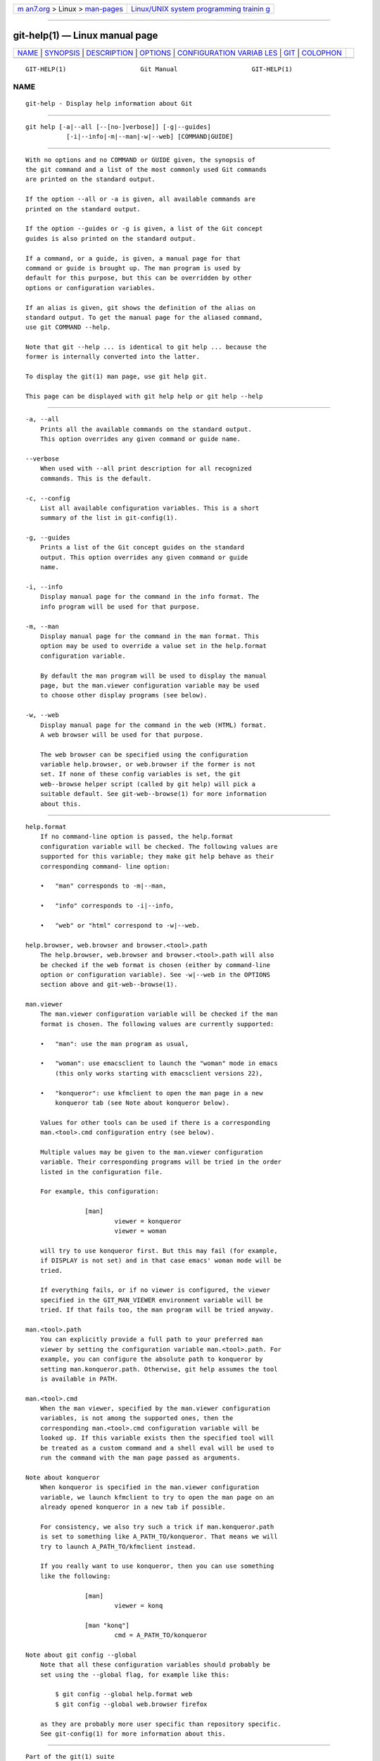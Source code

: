 .. container:: page-top

.. container:: nav-bar

   +----------------------------------+----------------------------------+
   | `m                               | `Linux/UNIX system programming   |
   | an7.org <../../../index.html>`__ | trainin                          |
   | > Linux >                        | g <http://man7.org/training/>`__ |
   | `man-pages <../index.html>`__    |                                  |
   +----------------------------------+----------------------------------+

--------------

git-help(1) — Linux manual page
===============================

+-----------------------------------+-----------------------------------+
| `NAME <#NAME>`__ \|               |                                   |
| `SYNOPSIS <#SYNOPSIS>`__ \|       |                                   |
| `DESCRIPTION <#DESCRIPTION>`__ \| |                                   |
| `OPTIONS <#OPTIONS>`__ \|         |                                   |
| `CONFIGURATION VARIAB             |                                   |
| LES <#CONFIGURATION_VARIABLES>`__ |                                   |
| \| `GIT <#GIT>`__ \|              |                                   |
| `COLOPHON <#COLOPHON>`__          |                                   |
+-----------------------------------+-----------------------------------+
| .. container:: man-search-box     |                                   |
+-----------------------------------+-----------------------------------+

::

   GIT-HELP(1)                    Git Manual                    GIT-HELP(1)

NAME
-------------------------------------------------

::

          git-help - Display help information about Git


---------------------------------------------------------

::

          git help [-a|--all [--[no-]verbose]] [-g|--guides]
                     [-i|--info|-m|--man|-w|--web] [COMMAND|GUIDE]


---------------------------------------------------------------

::

          With no options and no COMMAND or GUIDE given, the synopsis of
          the git command and a list of the most commonly used Git commands
          are printed on the standard output.

          If the option --all or -a is given, all available commands are
          printed on the standard output.

          If the option --guides or -g is given, a list of the Git concept
          guides is also printed on the standard output.

          If a command, or a guide, is given, a manual page for that
          command or guide is brought up. The man program is used by
          default for this purpose, but this can be overridden by other
          options or configuration variables.

          If an alias is given, git shows the definition of the alias on
          standard output. To get the manual page for the aliased command,
          use git COMMAND --help.

          Note that git --help ... is identical to git help ... because the
          former is internally converted into the latter.

          To display the git(1) man page, use git help git.

          This page can be displayed with git help help or git help --help


-------------------------------------------------------

::

          -a, --all
              Prints all the available commands on the standard output.
              This option overrides any given command or guide name.

          --verbose
              When used with --all print description for all recognized
              commands. This is the default.

          -c, --config
              List all available configuration variables. This is a short
              summary of the list in git-config(1).

          -g, --guides
              Prints a list of the Git concept guides on the standard
              output. This option overrides any given command or guide
              name.

          -i, --info
              Display manual page for the command in the info format. The
              info program will be used for that purpose.

          -m, --man
              Display manual page for the command in the man format. This
              option may be used to override a value set in the help.format
              configuration variable.

              By default the man program will be used to display the manual
              page, but the man.viewer configuration variable may be used
              to choose other display programs (see below).

          -w, --web
              Display manual page for the command in the web (HTML) format.
              A web browser will be used for that purpose.

              The web browser can be specified using the configuration
              variable help.browser, or web.browser if the former is not
              set. If none of these config variables is set, the git
              web--browse helper script (called by git help) will pick a
              suitable default. See git-web--browse(1) for more information
              about this.


---------------------------------------------------------------------------------------

::

      help.format
          If no command-line option is passed, the help.format
          configuration variable will be checked. The following values are
          supported for this variable; they make git help behave as their
          corresponding command- line option:

          •   "man" corresponds to -m|--man,

          •   "info" corresponds to -i|--info,

          •   "web" or "html" correspond to -w|--web.

      help.browser, web.browser and browser.<tool>.path
          The help.browser, web.browser and browser.<tool>.path will also
          be checked if the web format is chosen (either by command-line
          option or configuration variable). See -w|--web in the OPTIONS
          section above and git-web--browse(1).

      man.viewer
          The man.viewer configuration variable will be checked if the man
          format is chosen. The following values are currently supported:

          •   "man": use the man program as usual,

          •   "woman": use emacsclient to launch the "woman" mode in emacs
              (this only works starting with emacsclient versions 22),

          •   "konqueror": use kfmclient to open the man page in a new
              konqueror tab (see Note about konqueror below).

          Values for other tools can be used if there is a corresponding
          man.<tool>.cmd configuration entry (see below).

          Multiple values may be given to the man.viewer configuration
          variable. Their corresponding programs will be tried in the order
          listed in the configuration file.

          For example, this configuration:

                      [man]
                              viewer = konqueror
                              viewer = woman

          will try to use konqueror first. But this may fail (for example,
          if DISPLAY is not set) and in that case emacs' woman mode will be
          tried.

          If everything fails, or if no viewer is configured, the viewer
          specified in the GIT_MAN_VIEWER environment variable will be
          tried. If that fails too, the man program will be tried anyway.

      man.<tool>.path
          You can explicitly provide a full path to your preferred man
          viewer by setting the configuration variable man.<tool>.path. For
          example, you can configure the absolute path to konqueror by
          setting man.konqueror.path. Otherwise, git help assumes the tool
          is available in PATH.

      man.<tool>.cmd
          When the man viewer, specified by the man.viewer configuration
          variables, is not among the supported ones, then the
          corresponding man.<tool>.cmd configuration variable will be
          looked up. If this variable exists then the specified tool will
          be treated as a custom command and a shell eval will be used to
          run the command with the man page passed as arguments.

      Note about konqueror
          When konqueror is specified in the man.viewer configuration
          variable, we launch kfmclient to try to open the man page on an
          already opened konqueror in a new tab if possible.

          For consistency, we also try such a trick if man.konqueror.path
          is set to something like A_PATH_TO/konqueror. That means we will
          try to launch A_PATH_TO/kfmclient instead.

          If you really want to use konqueror, then you can use something
          like the following:

                      [man]
                              viewer = konq

                      [man "konq"]
                              cmd = A_PATH_TO/konqueror

      Note about git config --global
          Note that all these configuration variables should probably be
          set using the --global flag, for example like this:

              $ git config --global help.format web
              $ git config --global web.browser firefox

          as they are probably more user specific than repository specific.
          See git-config(1) for more information about this.


-----------------------------------------------

::

          Part of the git(1) suite

COLOPHON
---------------------------------------------------------

::

          This page is part of the git (Git distributed version control
          system) project.  Information about the project can be found at
          ⟨http://git-scm.com/⟩.  If you have a bug report for this manual
          page, see ⟨http://git-scm.com/community⟩.  This page was obtained
          from the project's upstream Git repository
          ⟨https://github.com/git/git.git⟩ on 2021-08-27.  (At that time,
          the date of the most recent commit that was found in the
          repository was 2021-08-24.)  If you discover any rendering
          problems in this HTML version of the page, or you believe there
          is a better or more up-to-date source for the page, or you have
          corrections or improvements to the information in this COLOPHON
          (which is not part of the original manual page), send a mail to
          man-pages@man7.org

   Git 2.33.0.69.gc420321         08/27/2021                    GIT-HELP(1)

--------------

Pages that refer to this page: `git(1) <../man1/git.1.html>`__, 
`git-config(1) <../man1/git-config.1.html>`__, 
`gitcore-tutorial(7) <../man7/gitcore-tutorial.7.html>`__, 
`gittutorial-2(7) <../man7/gittutorial-2.7.html>`__, 
`gittutorial(7) <../man7/gittutorial.7.html>`__

--------------

--------------

.. container:: footer

   +-----------------------+-----------------------+-----------------------+
   | HTML rendering        |                       | |Cover of TLPI|       |
   | created 2021-08-27 by |                       |                       |
   | `Michael              |                       |                       |
   | Ker                   |                       |                       |
   | risk <https://man7.or |                       |                       |
   | g/mtk/index.html>`__, |                       |                       |
   | author of `The Linux  |                       |                       |
   | Programming           |                       |                       |
   | Interface <https:     |                       |                       |
   | //man7.org/tlpi/>`__, |                       |                       |
   | maintainer of the     |                       |                       |
   | `Linux man-pages      |                       |                       |
   | project <             |                       |                       |
   | https://www.kernel.or |                       |                       |
   | g/doc/man-pages/>`__. |                       |                       |
   |                       |                       |                       |
   | For details of        |                       |                       |
   | in-depth **Linux/UNIX |                       |                       |
   | system programming    |                       |                       |
   | training courses**    |                       |                       |
   | that I teach, look    |                       |                       |
   | `here <https://ma     |                       |                       |
   | n7.org/training/>`__. |                       |                       |
   |                       |                       |                       |
   | Hosting by `jambit    |                       |                       |
   | GmbH                  |                       |                       |
   | <https://www.jambit.c |                       |                       |
   | om/index_en.html>`__. |                       |                       |
   +-----------------------+-----------------------+-----------------------+

--------------

.. container:: statcounter

   |Web Analytics Made Easy - StatCounter|

.. |Cover of TLPI| image:: https://man7.org/tlpi/cover/TLPI-front-cover-vsmall.png
   :target: https://man7.org/tlpi/
.. |Web Analytics Made Easy - StatCounter| image:: https://c.statcounter.com/7422636/0/9b6714ff/1/
   :class: statcounter
   :target: https://statcounter.com/
